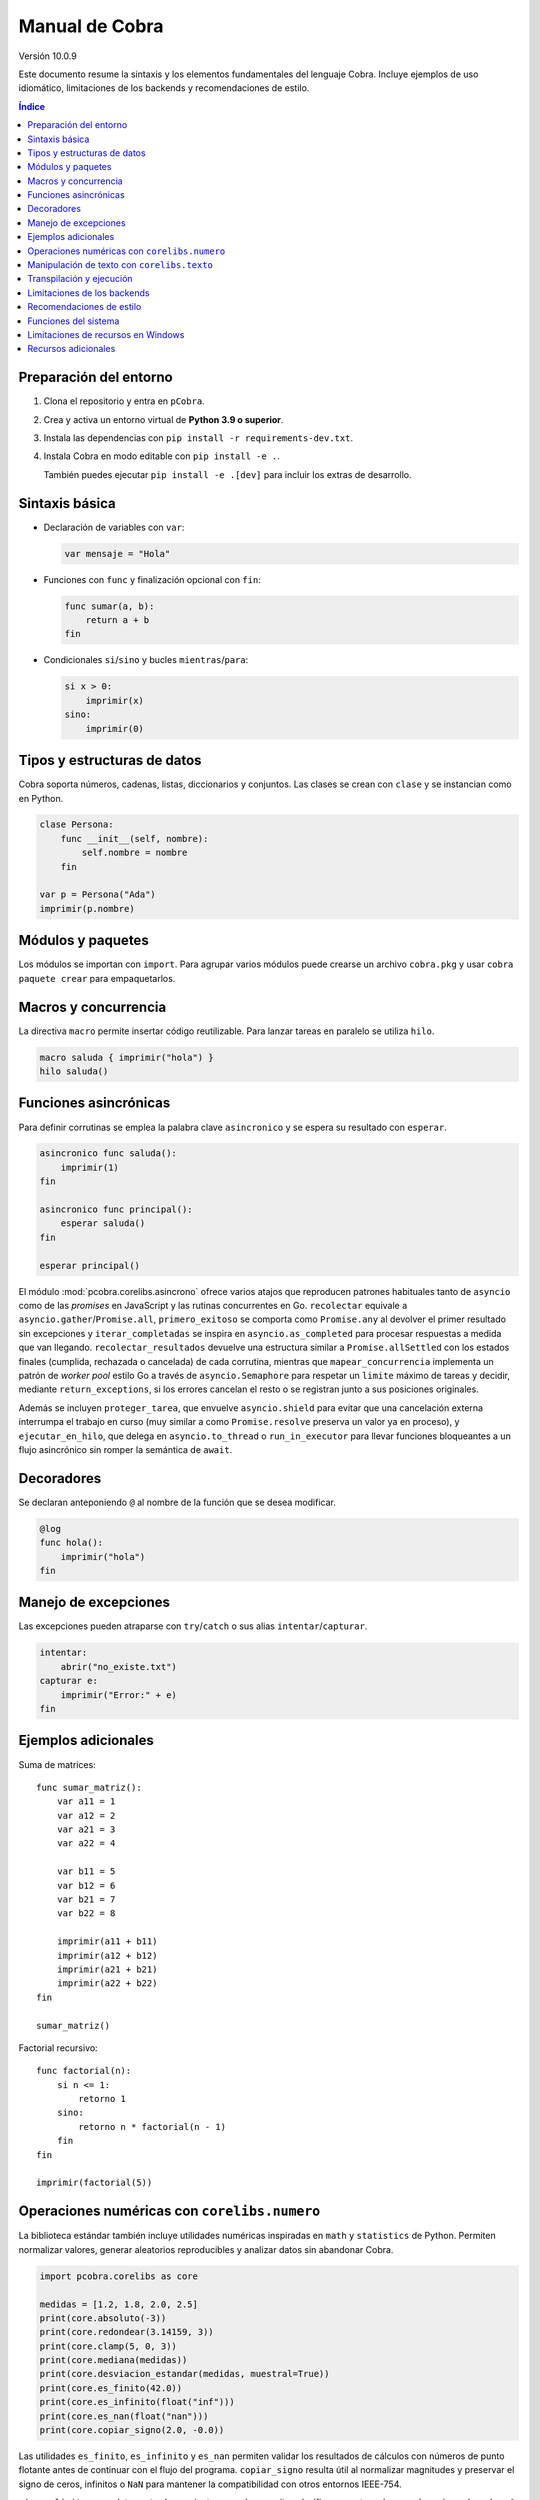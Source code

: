 Manual de Cobra
===============

Versión 10.0.9

Este documento resume la sintaxis y los elementos fundamentales del lenguaje
Cobra. Incluye ejemplos de uso idiomático, limitaciones de los backends y
recomendaciones de estilo.

.. contents:: Índice
   :depth: 2

Preparación del entorno
----------------------

1. Clona el repositorio y entra en ``pCobra``.
2. Crea y activa un entorno virtual de **Python 3.9 o superior**.
3. Instala las dependencias con ``pip install -r requirements-dev.txt``.
4. Instala Cobra en modo editable con ``pip install -e .``.

   También puedes ejecutar ``pip install -e .[dev]`` para incluir los extras de
   desarrollo.

Sintaxis básica
---------------

* Declaración de variables con ``var``:

  .. code-block:: cobra

     var mensaje = "Hola"

* Funciones con ``func`` y finalización opcional con ``fin``:

  .. code-block:: cobra

     func sumar(a, b):
         return a + b
     fin

* Condicionales ``si``/``sino`` y bucles ``mientras``/``para``:

  .. code-block:: cobra

     si x > 0:
         imprimir(x)
     sino:
         imprimir(0)

Tipos y estructuras de datos
----------------------------

Cobra soporta números, cadenas, listas, diccionarios y conjuntos. Las clases se
crean con ``clase`` y se instancian como en Python.

.. code-block:: cobra

   clase Persona:
       func __init__(self, nombre):
           self.nombre = nombre
       fin

   var p = Persona("Ada")
   imprimir(p.nombre)

Módulos y paquetes
------------------

Los módulos se importan con ``import``. Para agrupar varios módulos puede
crearse un archivo ``cobra.pkg`` y usar ``cobra paquete crear`` para
empaquetarlos.

Macros y concurrencia
---------------------

La directiva ``macro`` permite insertar código reutilizable. Para lanzar tareas
en paralelo se utiliza ``hilo``.

.. code-block:: cobra

   macro saluda { imprimir("hola") }
   hilo saluda()

Funciones asincrónicas
----------------------

Para definir corrutinas se emplea la palabra clave ``asincronico`` y se espera
su resultado con ``esperar``.

.. code-block:: cobra

   asincronico func saluda():
       imprimir(1)
   fin

   asincronico func principal():
       esperar saluda()
   fin

   esperar principal()

El módulo :mod:`pcobra.corelibs.asincrono` ofrece varios atajos que reproducen
patrones habituales tanto de ``asyncio`` como de las *promises* en JavaScript y
las rutinas concurrentes en Go. ``recolectar`` equivale a
``asyncio.gather``/``Promise.all``, ``primero_exitoso`` se comporta como
``Promise.any`` al devolver el primer resultado sin excepciones y
``iterar_completadas`` se inspira en ``asyncio.as_completed`` para procesar
respuestas a medida que van llegando. ``recolectar_resultados`` devuelve una
estructura similar a ``Promise.allSettled`` con los estados finales (cumplida,
rechazada o cancelada) de cada corrutina, mientras que
``mapear_concurrencia`` implementa un patrón de *worker pool* estilo Go a
través de ``asyncio.Semaphore`` para respetar un ``limite`` máximo de tareas y
decidir, mediante ``return_exceptions``, si los errores cancelan el resto o se
registran junto a sus posiciones originales.

Además se incluyen ``proteger_tarea``, que envuelve ``asyncio.shield`` para
evitar que una cancelación externa interrumpa el trabajo en curso (muy similar a
como ``Promise.resolve`` preserva un valor ya en proceso), y
``ejecutar_en_hilo``, que delega en ``asyncio.to_thread`` o
``run_in_executor`` para llevar funciones bloqueantes a un flujo asincrónico sin
romper la semántica de ``await``.

Decoradores
-----------

Se declaran anteponiendo ``@`` al nombre de la función que se desea modificar.

.. code-block:: cobra

   @log
   func hola():
       imprimir("hola")
   fin

Manejo de excepciones
---------------------

Las excepciones pueden atraparse con ``try``/``catch`` o sus alias
``intentar``/``capturar``.

.. code-block:: cobra

   intentar:
       abrir("no_existe.txt")
   capturar e:
       imprimir("Error:" + e)
   fin

Ejemplos adicionales
--------------------

Suma de matrices::

   func sumar_matriz():
       var a11 = 1
       var a12 = 2
       var a21 = 3
       var a22 = 4

       var b11 = 5
       var b12 = 6
       var b21 = 7
       var b22 = 8

       imprimir(a11 + b11)
       imprimir(a12 + b12)
       imprimir(a21 + b21)
       imprimir(a22 + b22)
   fin

   sumar_matriz()

Factorial recursivo::

   func factorial(n):
       si n <= 1:
           retorno 1
       sino:
           retorno n * factorial(n - 1)
       fin
   fin

   imprimir(factorial(5))

Operaciones numéricas con ``corelibs.numero``
--------------------------------------------

La biblioteca estándar también incluye utilidades numéricas inspiradas en
``math`` y ``statistics`` de Python. Permiten normalizar valores, generar
aleatorios reproducibles y analizar datos sin abandonar Cobra.

.. code-block:: python

   import pcobra.corelibs as core

   medidas = [1.2, 1.8, 2.0, 2.5]
   print(core.absoluto(-3))
   print(core.redondear(3.14159, 3))
   print(core.clamp(5, 0, 3))
   print(core.mediana(medidas))
   print(core.desviacion_estandar(medidas, muestral=True))
   print(core.es_finito(42.0))
   print(core.es_infinito(float("inf")))
   print(core.es_nan(float("nan")))
   print(core.copiar_signo(2.0, -0.0))

Las utilidades ``es_finito``, ``es_infinito`` y ``es_nan`` permiten validar los
resultados de cálculos con números de punto flotante antes de continuar con el
flujo del programa. ``copiar_signo`` resulta útil al normalizar magnitudes y
preservar el signo de ceros, infinitos o ``NaN`` para mantener la compatibilidad
con otros entornos IEEE-754.

``signo`` y ``limitar`` completan estas herramientas cuando necesitas clasificar
o acotar valores reales. ``signo`` devuelve ``-1``, ``0`` o ``1`` para enteros y
mantiene ceros con signo o ``NaN`` cuando trabajas con flotantes, mientras que
``limitar`` valida el rango ``[minimo, maximo]`` y también propaga ``NaN`` si
algún extremo no es un número válido.

.. code-block:: python

   import pcobra.corelibs as core
   import standard_library.numero as numero

   print(core.signo(-3))                 # -1: enteros devuelven -1/0/1
   print(numero.signo(-0.0))             # -0.0: conserva ceros con signo
   print(core.limitar(120, 0, 100))      # 100: satura el valor al máximo
   print(numero.limitar(float("nan"), 0.0, 1.0))  # NaN propagado

Para cálculos combinatorios y sumas sensibles a errores de redondeo dispones
de atajos adicionales. ``raiz_entera`` delega en ``math.isqrt`` para obtener la
raíz cuadrada entera de valores gigantes sin perder precisión, ``combinaciones``
y ``permutaciones`` aprovechan ``math.comb``/``math.perm`` para contar sin
repetición incluso con números negativos o muy grandes (propagando las mismas
excepciones), y ``suma_precisa`` invoca ``math.fsum`` para minimizar la pérdida
de significancia en sumas largas.

.. code-block:: python

   import pcobra.corelibs as core
   import standard_library.numero as numero

   print(core.raiz_entera(10**12 + 12345))      # 1000000
   print(core.combinaciones(52, 5))             # 2598960
   print(numero.permutaciones(10, 3))           # 720
   print(numero.suma_precisa([1e16, 1.0, -1e16]))  # 1.0

.. list-table:: Equivalencias con bibliotecas numéricas
   :header-rows: 1
   :widths: 20 25 25 30

   * - Cobra
     - Python ``math``/``statistics``
     - ``numpy``
     - JavaScript ``Math``
   * - ``absoluto(x)``
     - ``math.fabs(x)``
     - ``numpy.abs(x)``
     - ``Math.abs(x)``
   * - ``redondear(x, n)``
     - ``round(x, n)``
     - ``numpy.round(x, n)``
     - ``Math.round(x * 10**n) / 10**n``
   * - ``piso(x)``
     - ``math.floor(x)``
     - ``numpy.floor(x)``
     - ``Math.floor(x)``
   * - ``techo(x)``
     - ``math.ceil(x)``
     - ``numpy.ceil(x)``
     - ``Math.ceil(x)``
   * - ``raiz(x, n)``
     - ``math.pow(x, 1/n)``
     - ``numpy.power(x, 1/n)``
     - ``Math.pow(x, 1/n)``
   * - ``raiz_entera(x)``
     - ``math.isqrt(x)``
     - ``numpy.floor(numpy.sqrt(x))``
     - ``Math.floor(Math.sqrt(x))``
   * - ``potencia(a, b)``
     - ``math.pow(a, b)``
     - ``numpy.power(a, b)``
     - ``Math.pow(a, b)``
   * - ``limitar(x, a, b)`` / ``clamp(x, a, b)``
     - ``min(max(x, a), b)``
     - ``numpy.clip(x, a, b)``
     - ``Math.min(Math.max(x, a), b)``
   * - ``es_finito(x)``
     - ``math.isfinite(x)``
     - ``numpy.isfinite(x)``
     - ``Number.isFinite(x)``
   * - ``es_infinito(x)``
     - ``math.isinf(x)``
     - ``numpy.isinf(x)``
     - ``!Number.isFinite(x) && !Number.isNaN(x)``
   * - ``es_nan(x)``
     - ``math.isnan(x)``
     - ``numpy.isnan(x)``
     - ``Number.isNaN(x)``
   * - ``copiar_signo(a, b)``
     - ``math.copysign(a, b)``
     - ``numpy.copysign(a, b)``
     - ``Math.abs(a) * (Number.isNaN(b) ? 1 : Math.sign(b) || 1)``
   * - ``combinaciones(n, k)``
     - ``math.comb(n, k)``
     - ``numpy.math.comb(n, k)``
     - ``factorial(n) / (factorial(k) * factorial(n - k))``
   * - ``permutaciones(n, k)``
     - ``math.perm(n, k)``
     - ``numpy.math.perm(n, k)``
     - ``factorial(n) / factorial(n - k)``
   * - ``suma_precisa(valores)``
     - ``math.fsum(valores)``
     - ``numpy.sum(valores, dtype=numpy.float64)``
     - ``valores.reduce((total, x) => total + x, 0)``
   * - ``aleatorio(a, b)``
     - ``random.uniform(a, b)``
     - ``numpy.random.uniform(a, b)``
     - ``Math.random() * (b - a) + a``

Los enteros también cuentan con atajos binarios que replican la API moderna de
Python:

.. code-block:: python

   print(core.longitud_bits(255))
   print(core.contar_bits(-3))
   print(core.entero_a_bytes(-1, signed=True))
   print(core.entero_desde_bytes(b"\xff", signed=True))

Las funciones ``longitud_bits`` y ``contar_bits`` recuperan información del
entero sin escribir operadores manuales, mientras que ``entero_a_bytes`` y
``entero_desde_bytes`` facilitan la conversión a representaciones binarias en
los órdenes ``big`` y ``little``.

Las utilidades ``rotar_bits_izquierda`` y ``rotar_bits_derecha`` trasladan la
semántica de ``rotate_left``/``rotate_right`` presente en Go y Rust. Basta
indicar ``ancho_bits`` para emular palabras de tamaño fijo y conservar el signo
mediante representación en complemento a dos.
   * - ``mcd(a, b, ...)``
     - ``math.gcd(a, b, ...)``
     - ``numpy.gcd.reduce([a, b, ...])``
     - «Sin equivalente directo; implementar algoritmo de Euclides»
   * - ``mcm(a, b, ...)``
     - ``math.lcm(a, b, ...)``
     - ``numpy.lcm.reduce([a, b, ...])``
     - «Sin equivalente directo; usar ``mcd`` manualmente»
   * - ``es_cercano(a, b, tol_rel, tol_abs)``
     - ``math.isclose(a, b, rel_tol=tol_rel, abs_tol=tol_abs)``
     - ``numpy.isclose(a, b, rtol=tol_rel, atol=tol_abs)``
     - ``Math.abs(a - b) <= Math.max(tol_abs, tol_rel * Math.max(Math.abs(a), Math.abs(b)))``
   * - ``producto(valores, inicio)``
     - ``math.prod(valores, start=inicio)``
     - ``numpy.prod(valores, initial=inicio)``
     - ``valores.reduce((acc, v) => acc * v, inicio)``
   * - ``entero_a_base(n, base, alfabeto)``
     - ``format(n, 'x')`` / ``numpy.base_repr(n, base)``
     - ``numpy.base_repr(n, base)``
     - ``n.toString(base)``
   * - ``entero_desde_base(txt, base, alfabeto)``
     - ``int(txt, base)``
     - «Sin equivalente directo; combinar ``numpy.array`` y lógica propia»
     - ``parseInt(txt, base)``
   * - ``mediana(datos)``
     - ``statistics.median(datos)``
     - ``numpy.median(datos)``
     - «Sin equivalente directo; ordenar y promediar»
   * - ``moda(datos)``
     - ``statistics.mode(datos)``
     - ``numpy.unique(datos, return_counts=True)``
     - «Sin equivalente directo; contar frecuencias»
   * - ``desviacion_estandar(datos)``
     - ``statistics.pstdev(datos)``
     - ``numpy.std(datos)``
     - «Sin equivalente directo; implementar manualmente»

Las funciones ``entero_a_base`` y ``entero_desde_base`` admiten números con signo
y validan que la base esté en el intervalo ``[2, 36]``. El argumento opcional
``alfabeto`` permite sincronizar el conjunto de dígitos en ambas direcciones.

Manipulación de texto con ``corelibs.texto``
-------------------------------------------

El módulo :mod:`pcobra.corelibs.texto` ofrece utilidades Unicode listas para
usar en Cobra. Entre las más destacadas se encuentran:

* ``quitar_espacios``, ``dividir`` y ``unir`` para limpiar y recomponer
  cadenas, con soporte para separadores personalizados.
* ``quitar_prefijo`` y ``quitar_sufijo`` replican
  ``str.removeprefix``/``str.removesuffix`` de Python, mientras que
  ``prefijo_comun`` y ``sufijo_comun`` añaden equivalentes a
  ``commonPrefixWith``/``commonSuffixWith`` de Kotlin o
  ``String.commonPrefix``/``String.commonSuffix`` de Swift. Ambas admiten
  ignorar mayúsculas y normalizar Unicode antes de comparar.
* ``a_snake`` y ``a_camel`` producen identificadores inspirados en
  extensiones de Kotlin, las rutinas ``lowerCamelCase`` de Swift y
  utilidades de JavaScript como ``lodash.snakeCase``/``camelCase``; a su
  vez ``quitar_envoltura`` reproduce ``removeSurrounding`` de Kotlin y el
  recorte con ``hasPrefix``/``hasSuffix`` de Swift o ``String.prototype.slice``
  en JavaScript.
* ``normalizar_unicode`` acepta las formas ``NFC``, ``NFD``, ``NFKC`` y
  ``NFKD`` para unificar representaciones.
* ``indentar_texto``/``desindentar_texto``, ``envolver_texto`` y
  ``acortar_texto`` envuelven párrafos al estilo de ``textwrap``.
* Las comprobaciones ``es_alfabetico``, ``es_alfa_numerico``, ``es_decimal``,
  ``es_numerico``, ``es_identificador``, ``es_imprimible``, ``es_ascii``,
  ``es_mayusculas``, ``es_minusculas`` y ``es_espacio`` reflejan los métodos
  ``str.is*`` de Python y se exponen también desde
  :mod:`standard_library.texto` junto con utilidades como ``quitar_acentos``.

.. code-block:: python

   import pcobra.corelibs as core
   import standard_library.texto as texto

   print(core.quitar_prefijo("🧪Prueba", "🧪"))
   print(core.prefijo_comun("Canción", "cancio\u0301n", ignorar_mayusculas=True, normalizar="NFC"))
   print(texto.sufijo_comun("astronomía", "economía"))
   print(texto.es_palindromo("Sé verlas al revés"))
   print(core.a_snake("MiValorHTTP"))
   print(texto.a_camel("hola-mundo cobra", inicial_mayuscula=True))
   print(core.quitar_envoltura("«mañana»", "«", "»"))

Asimismo, :mod:`pcobra.corelibs.numero` incorpora ``interpolar`` y
``envolver_modular`` inspiradas en ``f32::lerp`` de Rust y en
``kotlin.math.lerp``/``mod``. La primera acota el factor a ``[0, 1]`` para
evitar extrapolaciones involuntarias y la segunda devuelve residuos euclidianos
con el mismo signo que el divisor incluso si se usan valores negativos.

.. code-block:: python

   import pcobra.corelibs as core
   import standard_library.numero as numero

   print(core.interpolar(10.0, 20.0, 1.5))    # 20.0
   print(numero.interpolar(-5.0, 5.0, 0.25))  # 0.0
   print(core.envolver_modular(-3, 5))         # 2
   print(numero.envolver_modular(7.5, -5.0))   # -2.5

Transpilación y ejecución
-------------------------

El comando ``cobra compilar`` genera código para múltiples lenguajes. También
puede ejecutarse un archivo directamente con ``cobra ejecutar``.
El subcomando ``cobra verificar`` (``cobra verify`` en la versión en inglés)
permite comparar la salida de un programa transpilado a distintos lenguajes
(actualmente Python y JavaScript) y avisa si alguna difiere.
Adicionalmente puedes convertir código escrito en otros lenguajes a Cobra y
volver a transpilarlos con ``cobra transpilar-inverso``::

   cobra transpilar-inverso ejemplo.py --origen=python --destino=js

Limitaciones de los backends
----------------------------

* **Python y JavaScript**: implementan la mayoría de características y son los
  más estables.
* **C y C++**: se consideran experimentales; no soportan clases ni excepciones
  complejas.
* **Rust**: carece de herencia múltiple y requiere anotaciones de tipo
  explícitas para estructuras complejas.
* **WebAssembly**: limitado a operaciones numéricas básicas y sin soporte de
  cadenas.
* **Otros backends** (Go, R, Julia, etc.): poseen cobertura parcial y pueden
  carecer de bibliotecas estándar equivalentes.

Recomendaciones de estilo
-------------------------

* Utiliza indentación de cuatro espacios y nombres en ``snake_case``.
* Mantén los comentarios en español y procura líneas de menos de 79 caracteres.
* Prefiere expresiones claras antes que construcciones complejas y evita macros
  innecesarias.

Funciones del sistema
---------------------

La biblioteca estándar expone ``corelibs.sistema.ejecutar`` para lanzar procesos del
sistema. Por motivos de seguridad es **obligatorio** proporcionar una lista blanca de
ejecutables permitidos mediante el parámetro ``permitidos`` o definiendo la variable
de entorno ``COBRA_EJECUTAR_PERMITIDOS`` separada por ``os.pathsep``. La lista se
captura al importar el módulo, por lo que modificar la variable de entorno después no
surte efecto. Invocar la función sin esta configuración producirá un ``ValueError``.

Limitaciones de recursos en Windows
-----------------------------------

En sistemas Windows, las funciones que intentan limitar la memoria o el tiempo
de CPU pueden no aplicarse. Cobra mostrará advertencias como::

   No se pudo establecer el límite de memoria en Windows; el ajuste se omitirá.
   No se pudo establecer el límite de CPU en Windows; el ajuste se omitirá.

Para asegurar estos límites, ejecuta Cobra dentro de un contenedor (por
ejemplo, Docker o WSL2) donde las restricciones de recursos sí se pueden
aplicar.

Recursos adicionales
--------------------

- :doc:`guia_basica <guia_basica>`
- :doc:`especificacion_tecnica <especificacion_tecnica>`
- :doc:`recursos_adicionales <frontend/recursos_adicionales>`
